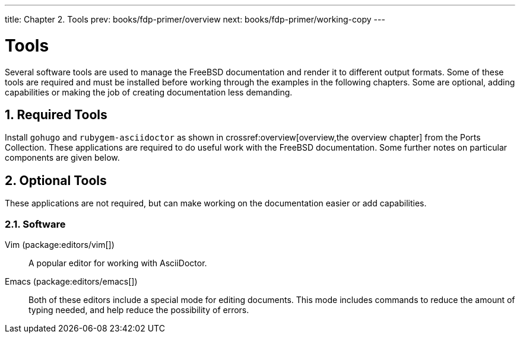 ---
title: Chapter 2. Tools
prev: books/fdp-primer/overview
next: books/fdp-primer/working-copy
---

[[tools]]
= Tools
:doctype: book
:toc: macro
:toclevels: 1
:icons: font
:sectnums:
:sectnumlevels: 6
:source-highlighter: rouge
:experimental:
:skip-front-matter:
:xrefstyle: basic
:relfileprefix: ../
:outfilesuffix:
:sectnumoffset: 2

toc::[]

Several software tools are used to manage the FreeBSD documentation and render it to different output formats.
Some of these tools are required and must be installed before working through the examples in the following chapters.
Some are optional, adding capabilities or making the job of creating documentation less demanding.

[[tools-required]]
== Required Tools

Install `gohugo` and `rubygem-asciidoctor` as shown in crossref:overview[overview,the overview chapter] from the Ports Collection.
These applications are required to do useful work with the FreeBSD documentation.
Some further notes on particular components are given below.

[[tools-optional]]
== Optional Tools

These applications are not required, but can make working on the documentation easier or add capabilities.

[[tools-optional-software]]
=== Software

Vim (package:editors/vim[])::
A popular editor for working with AsciiDoctor.

Emacs (package:editors/emacs[])::
Both of these editors include a special mode for editing documents.
This mode includes commands to reduce the amount of typing needed, and help reduce the possibility of errors.
